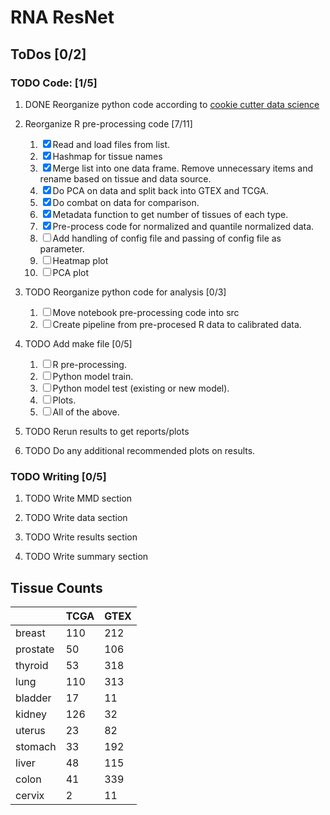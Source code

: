 * RNA ResNet
** ToDos [0/2]
*** TODO Code: [1/5]
**** DONE Reorganize python code according to [[https://drivendata.github.io/cookiecutter-data-science/][cookie cutter data science]]
     CLOSED: [2019-01-29 Tue 16:40]
**** Reorganize R pre-processing code [7/11]
     1. [X] Read and load files from list.
     2. [X] Hashmap for tissue names
     3. [X] Merge list into one data frame. Remove unnecessary items
        and rename based on tissue and data source.
     4. [X] Do PCA on data and split back into GTEX and TCGA.
     5. [X] Do combat on data for comparison.
     6. [X] Metadata function to get number of tissues of each type.
     7. [X] Pre-process code for normalized and quantile normalized
        data.
     8. [ ] Add handling of config file and passing of config file as
        parameter.
     10. [ ] Heatmap plot
     11. [ ] PCA plot
**** TODO Reorganize python code for analysis [0/3]
     1. [ ] Move notebook pre-processing code into src
     2. [ ] Create pipeline from pre-procesed R data to calibrated
        data.
**** TODO Add make file [0/5]
     1. [ ] R pre-processing.
     2. [ ] Python model train.
     3. [ ] Python model test (existing or new model).
     4. [ ] Plots.
     5. [ ] All of the above.
**** TODO Rerun results to get reports/plots
**** TODO Do any additional recommended plots on results.
*** TODO Writing [0/5]
**** TODO Write MMD section
**** TODO Write data section
**** TODO Write results section
**** TODO Write summary section


** Tissue Counts

|----------+------+------|
|          | TCGA | GTEX |
|----------+------+------|
| breast   |  110 |  212 |
|----------+------+------|
| prostate |   50 |  106 |
|----------+------+------|
| thyroid  |   53 |  318 |
|----------+------+------|
| lung     |  110 |  313 |
|----------+------+------|
| bladder  |   17 |   11 |
|----------+------+------|
| kidney   |  126 |   32 |
|----------+------+------|
| uterus   |   23 |   82 |
|----------+------+------|
| stomach  |   33 |  192 |
|----------+------+------|
| liver    |   48 |  115 |
|----------+------+------|
| colon    |   41 |  339 |
|----------+------+------|
| cervix   |    2 |   11 |
|----------+------+------|
